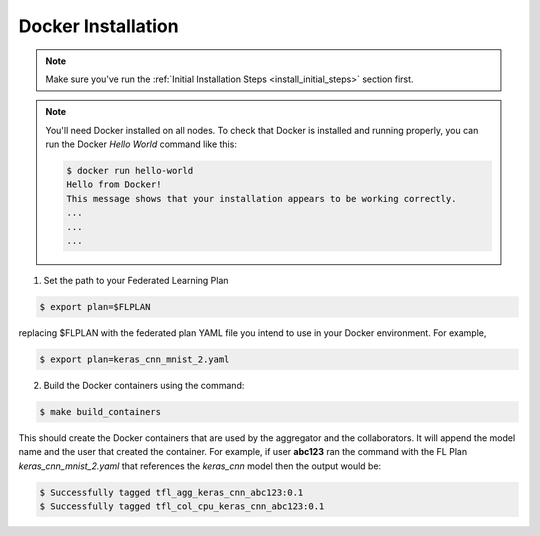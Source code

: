 .. # Copyright (C) 2020 Intel Corporation
.. # Licensed subject to the terms of the separately executed evaluation license agreement between Intel Corporation and you.

.. _install_docker:

Docker Installation
###################

.. note::

   Make sure you've run the :ref:`Initial Installation Steps <install_initial_steps>` section first.

.. note::
    You'll need Docker installed on all nodes. To check
    that Docker is installed and running properly, you
    can run the Docker *Hello World* command like this:

    .. code-block:: console

      $ docker run hello-world
      Hello from Docker!
      This message shows that your installation appears to be working correctly.
      ...
      ...
      ...

1. Set the path to your Federated Learning Plan

.. code-block:: console

    $ export plan=$FLPLAN

replacing $FLPLAN with the federated plan YAML file you intend to use in your Docker environment. For example,

.. code-block:: console

    $ export plan=keras_cnn_mnist_2.yaml

2.	Build the Docker containers using the command:

.. code-block:: console

   $ make build_containers 

This should create the Docker containers that are used by the aggregator
and the collaborators. It will append the model name and the
user that created the container. For example,
if user **abc123** ran the command with the FL Plan *keras_cnn_mnist_2.yaml*
that references the *keras_cnn* model then
the output would be:

.. code-block:: console

   $ Successfully tagged tfl_agg_keras_cnn_abc123:0.1
   $ Successfully tagged tfl_col_cpu_keras_cnn_abc123:0.1
